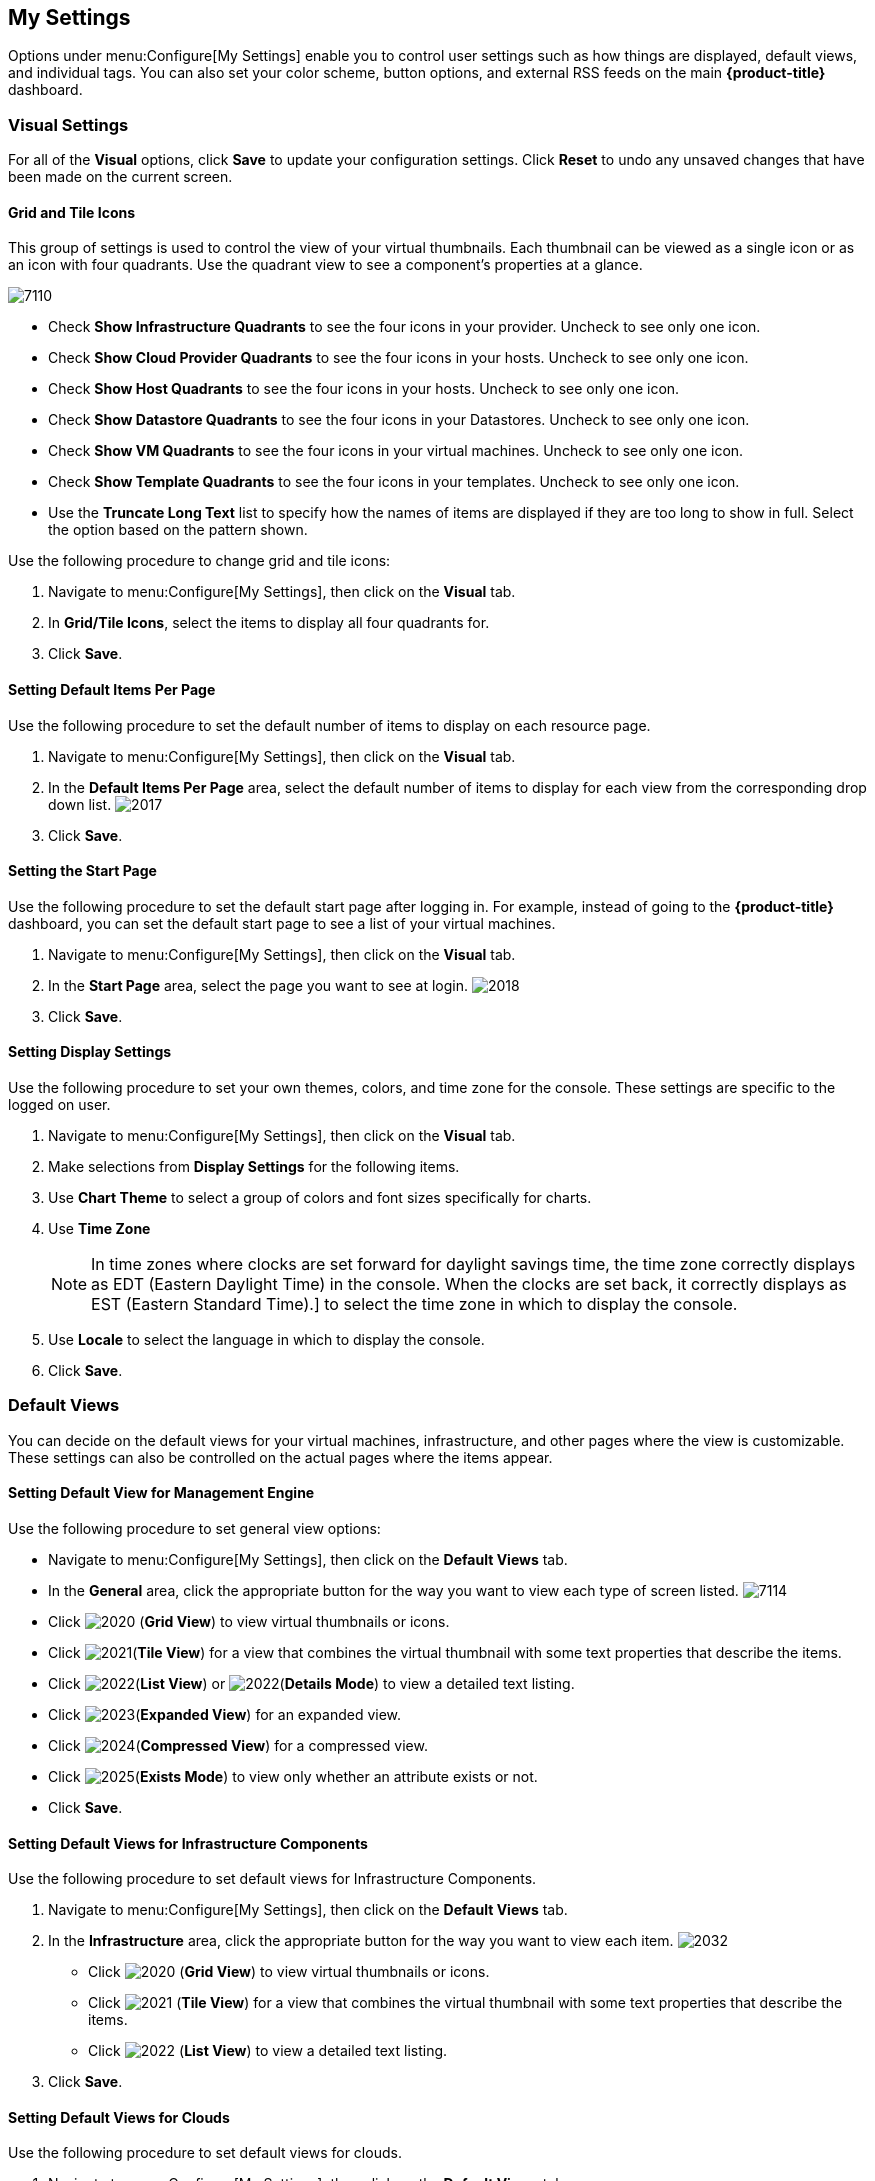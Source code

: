 [[my-settings]]
== My Settings

Options under menu:Configure[My Settings] enable you to control user settings such as how things are displayed, default views, and individual tags. You can also set your color scheme, button options, and external RSS feeds on the main *{product-title}* dashboard.

=== Visual Settings

For all of the *Visual* options, click *Save* to update your configuration settings. Click *Reset* to undo any unsaved changes that have been made on the current screen.

==== Grid and Tile Icons

This group of settings is used to control the view of your virtual thumbnails. Each thumbnail can be viewed as a single icon or as an icon with four quadrants.
Use the quadrant view to see a component's properties at a glance.

image:7110.png[]

* Check *Show Infrastructure Quadrants* to see the four icons in your provider. Uncheck to see only one icon.
* Check *Show Cloud Provider Quadrants* to see the four icons in your hosts. Uncheck to see only one icon.
* Check *Show Host Quadrants* to see the four icons in your hosts. Uncheck to see only one icon.
* Check *Show Datastore Quadrants* to see the four icons in your Datastores. Uncheck to see only one icon.
* Check *Show VM Quadrants* to see the four icons in your virtual machines. Uncheck to see only one icon.
* Check *Show Template Quadrants* to see the four icons in your templates. Uncheck to see only one icon.
* Use the *Truncate Long Text* list to specify how the names of items are displayed if they are too long to show in full. Select the option based on the pattern shown.

Use the following procedure to change grid and tile icons:

. Navigate to menu:Configure[My Settings], then click on the *Visual* tab.
. In *Grid/Tile Icons*, select the items to display all four quadrants for.
. Click *Save*.

==== Setting Default Items Per Page

Use the following procedure to set the default number of items to display on each resource page.

. Navigate to menu:Configure[My Settings], then click on the *Visual* tab.
. In the *Default Items Per Page* area, select the default number of items to display for each view from the corresponding drop down list.
image:2017.png[]
. Click *Save*.

==== Setting the Start Page

Use the following procedure to set the default start page after logging in. For example, instead of going to the *{product-title}* dashboard, you can set the default start page to see a list of your virtual machines.

. Navigate to menu:Configure[My Settings], then click on the *Visual* tab.
. In the *Start Page* area, select the page you want to see at login.
image:2018.png[]
. Click *Save*.

==== Setting Display Settings

Use the following procedure to set your own themes, colors, and time zone for the console. These settings are specific to the logged on user.

. Navigate to menu:Configure[My Settings], then click on the *Visual* tab.
. Make selections from *Display Settings* for the following items.
. Use *Chart Theme* to select a group of colors and font sizes specifically for charts.
. Use *Time Zone* 
+
[NOTE]
======
In time zones where clocks are set forward for daylight savings time, the time zone correctly displays as EDT (Eastern Daylight Time) in the console. When the clocks are set back, it correctly displays as EST (Eastern Standard Time).] to select the time zone in which to display the console.
======
+
. Use *Locale* to select the language in which to display the console.
. Click *Save*.

=== Default Views

You can decide on the default views for your virtual machines, infrastructure, and other pages where the view is customizable. These settings can also be controlled on the actual pages where the items appear.

==== Setting Default View for Management Engine

Use the following procedure to set general view options:

* Navigate to menu:Configure[My Settings], then click on the *Default Views* tab.
* In the *General* area, click the appropriate button for the way you want to view each type of screen listed.
image:7114.png[]
* Click image:2020.png[] (*Grid View*) to view virtual thumbnails or icons.
* Click image:2021.png[](*Tile View*) for a view that combines the virtual thumbnail with some text properties that describe the items.
* Click image:2022.png[](*List View*) or image:2022.png[](*Details Mode*) to view a detailed text listing.
* Click image:2023.png[](*Expanded View*) for an expanded view.
* Click image:2024.png[](*Compressed View*) for a compressed view.
* Click image:2025.png[](*Exists Mode*) to view only whether an attribute exists or not.
* Click *Save*.

==== Setting Default Views for Infrastructure Components

Use the following procedure to set default views for Infrastructure Components.

. Navigate to menu:Configure[My Settings], then click on the *Default Views* tab.
. In the *Infrastructure* area, click the appropriate button for the way you want to view each item.
image:2032.png[]
* Click image:2020.png[] (*Grid View*) to view virtual thumbnails or icons.
* Click image:2021.png[] (*Tile View*) for a view that combines the virtual thumbnail with some text properties that describe the items.
* Click image:2022.png[] (*List View*) to view a detailed text listing.
. Click *Save*.


==== Setting Default Views for Clouds

Use the following procedure to set default views for clouds.

. Navigate to menu:Configure[My Settings], then click on the *Default Views* tab.
. In the *Clouds* area, click the appropriate button for the way you want to view each item.
image:Clouds.png[]
* Click image:2020.png[] (*Grid View*) to view virtual thumbnails or icons.
* Click image:2021.png[] (*Tile View*) for a view that combines the virtual thumbnail with some text properties that describe the items.
* Click image:2022.png[] (*List View*) to view a detailed text listing.
. Click *Save*.


==== Setting Default Views for Containers

Use the following procedure to set default views for services.

. Navigate to menu:Configure[My Settings], then click on the *Default Views* tab.
. In the *Containers* area, click the appropriate button for the way you want to view each item.
image:Containers.png[]
* Click image:2020.png[] (*Grid View*) to view virtual thumbnails or icons.
* Click image:2021.png[] (*Tile View*) for a view that combines the virtual thumbnail with some text properties that describe the items.
* Click image:2022.png[] (*Detail View*) to view a detailed text listing.
* Click image:2022.png[] (*List View*) to view a text listing.
. Click *Save*.

==== Setting Default Views for Services

Use the following procedure to set default views for services.

. Navigate to menu:Configure[My Settings], then click on the *Default Views* tab.
. In the *Services* area, click the appropriate button for the way you want to view each item.
image:7115.png[]
* Click image:2020.png[] (*Grid View*) to view virtual thumbnails or icons.
* Click image:2021.png[] (*Tile View*) for a view that combines the virtual thumbnail with some text properties that describe the items.
* Click image:2022.png[] (*Detail View*) to view a detailed text listing.
* Click image:2022.png[] (*List View*) to view a text listing.
. Click *Save*.


=== Default Filters

You can set the default filters displayed for your hosts, virtual machines, and templates. These settings are available to all users.

==== Setting Default Filters for Cloud

To set default filters for cloud:

. Navigate to menu:Configure[My Settings], then click on the *Default Filters* tab.
. In the *Hosts* folder, select the default filters that you want available on the *Hosts* page. Items that have changed show in blue, bold text. 
. From the *Cloud* folder, check the boxes for the default filters that you want available. Items that have changed show in blue and bold text.
. Click *Save*.

==== Setting Default Filters for Containers

To Set Default Filters for containers:

. Navigate to menu:Configure[My Settings], then click on the *Default Filters* tab.
. From the *Containers* folder, check the boxes for the default filters that you want available. Items that have changed show in blue and bold text.
. Click *Save*.

==== Setting Default Filters for Infrastructure

To Set Default Filters for Infrastructure:

. Navigate to menu:Configure[My Settings], then click on the *Default Filters* tab.
. In the *Infrastructure* folder, select the default filters that you want available. Items that have changed show in blue, bold text. Not all filters are listed in the figure below.
. Click *Save*.

==== Setting Default Filters for Services

To Set Default Filters for Services:

. Navigate to menu:Configure[My Settings], then click on the *Default Filters* tab.
. In the *Services* folder, select the default filters that you want available. Items that have changed show in blue, bold text. Not all filters are listed in the figure below.
. Click *Save*.

=== Time Profiles

*Time profiles* limit the hours for which data is displayed when viewing capacity and utilization screens. They are also used for performance and trend reports, and for *Optimize* pages.

==== Creating a Time Profile

To Create a Time Profile:

. Navigate to menu:Configure[My Settings], then click on the *Time Profiles* tab.
. Click image:1847.png[](*Configuration*), and image:plus_green.png[](*Add a new Time Profile*).
image:2039.png[]
. Type a meaningful name in the *Description* field.
. For *Scope*, select *All Users* to create a global time profile available to all users. Only the super administration and administration roles can create, edit, and delete a global profile.
Select *Current User* if this time profile should only be available to the user creating it.
. Check the *Days* and *Hours* for the time profile.
. For *Timezone*, you can select a specific time zone or, you can let the user select a time zone when displaying data.
. If you select a specific time zone, you also have the option to *Roll Up Daily Performance* data. This option is only available to users with the administration or super administration role.
Enabling the *Roll Up Daily Performance option* reduces the time required to process daily capacity and utilization reports and to display daily capacity and utilization charts.
. Click *Add*.


[NOTE]
======
The following relationships exist between time zones and performance reports:

* The configured time zone in a performance report is used to select rolled up performance data, regardless of the user's selected time zone.
* If the configured time zone is null, it defaults to UTC time for performance reports.
* If there is no time profile with the report's configured time zone that is also set to roll up capacity and utilization data, the report does not find any records.

For non-performance reports, the user's time zone is used when displaying dates and times in report rows.
======

==== Editing a Time Profile

To Edit a Time Profile:

. Navigate to menu:Configure[My Settings], then click on the Time Profiles tab.
. Check the time profile you want to edit.
. Click image:1847.png[] (*Configuration*), and image:1851.png[] (*Edit Selected Time Profile*).
. Make the required changes.
. Click *Save*.


==== Copying a Time Profile

To Copy a Time Profile:

. Navigate to menu:Configure[My Settings], then click on the *Time Profiles* tab.
. Check the time profile you want to copy.
. Click image:1847.png[] (*Configuration*), and image:1859.png[] (*Copy Selected Time Profile*).
. Make the required changes.
. Click *Save*.


==== Deleting a Time Profile

To Delete a Time Profile:

. Navigate to menu:Configure[My Settings], then click on the *Time Profiles* tab.
. Check the time profile you want to edit.
. Click image:1847.png[] (*Configuration*), and image:gui_delete.png[] (*Delete Selected Time Profiles*).
. Make the required changes.
. Click *Save*.